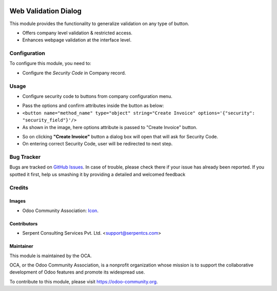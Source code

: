 .. image:: https://img.shields.io/badge/licence-AGPL--3-blue.svg
   :target: http://www.gnu.org/licenses/agpl-3.0-standalone.html
    :alt: License: AGPL-3

=====================
Web Validation Dialog
=====================

This module provides the functionality to generalize validation on any type of button.

* Offers company level validation & restricted access.
* Enhances webpage validation at the interface level.

Configuration
=============

To configure this module, you need to:

* Configure the *Security Code* in Company record.

Usage
=====

* Configure security code to buttons from company configuration menu.

.. image:: /web_validation_dialog/static/description/img/res_company.png
   :width: 70%

* Pass the options and confirm attributes inside the button as below:
* ``<button name="method_name" type="object" string="Create Invoice" options='{"security": "security_field"}'/>``
* As shown in the image, here options attribute is passed to "Create Invoice" button.

.. image:: /web_validation_dialog/static/description/img/click_invoice.png
   :width: 70%

* So on clicking **"Create Invoice"** button a dialog box will open that will ask for Security Code.
* On entering correct Security Code, user will be redirected to next step.

.. image:: /web_validation_dialog/static/description/img/dialog.png
   :width: 70%

Bug Tracker
===========

Bugs are tracked on `GitHub Issues <https://github.com/OCA/web/issues>`_.
In case of trouble, please check there if your issue has already been reported.
If you spotted it first, help us smashing it by providing a detailed and welcomed feedback


Credits
=======

Images
------

* Odoo Community Association: `Icon <https://github.com/OCA/maintainer-tools/blob/master/template/module/static/description/icon.svg>`_.

Contributors
------------

* Serpent Consulting Services Pvt. Ltd. <support@serpentcs.com>

Maintainer
----------

.. image:: https://odoo-community.org/logo.png
   :alt: Odoo Community Association
   :target: https://odoo-community.org

This module is maintained by the OCA.

OCA, or the Odoo Community Association, is a nonprofit organization whose
mission is to support the collaborative development of Odoo features and
promote its widespread use.

To contribute to this module, please visit https://odoo-community.org.
